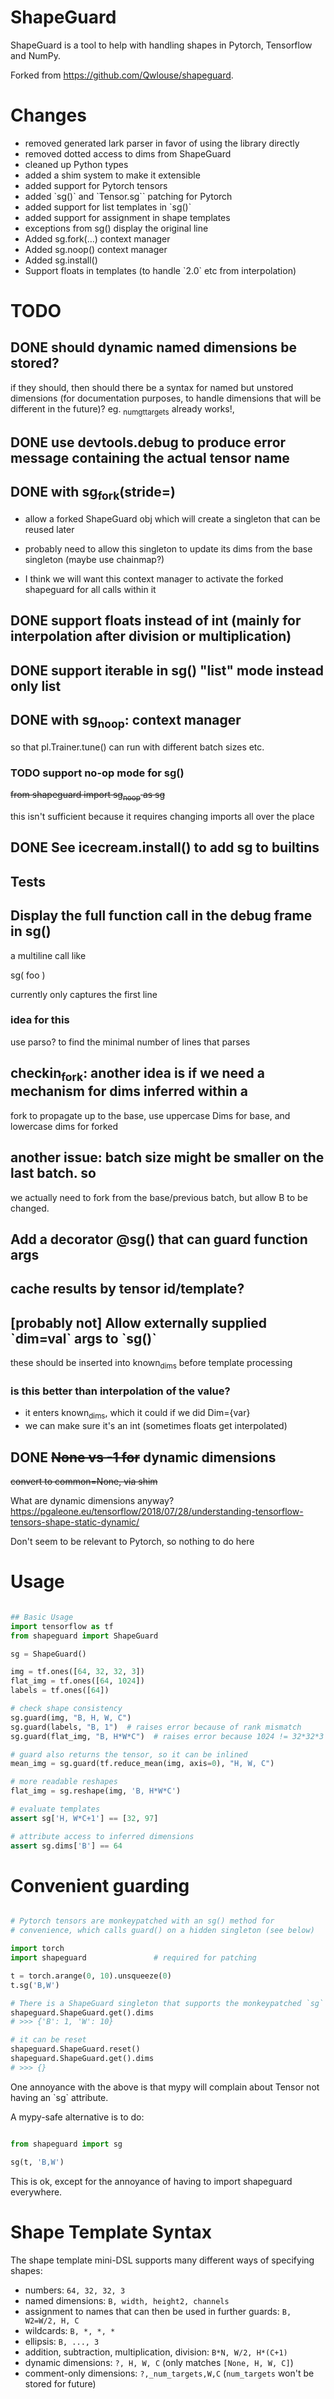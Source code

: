 * ShapeGuard

ShapeGuard is a tool to help with handling shapes in Pytorch, Tensorflow and NumPy.

Forked from https://github.com/Qwlouse/shapeguard.

* Changes

- removed generated lark parser in favor of using the library directly
- removed dotted access to dims from ShapeGuard
- cleaned up Python types
- added a shim system to make it extensible
- added support for Pytorch tensors
- added `sg()` and `Tensor.sg`` patching for Pytorch
- added support for list templates in `sg()`
- added support for assignment in shape templates
- exceptions from sg() display the original line
- Added sg.fork(...) context manager
- Added sg.noop() context manager
- Added sg.install()
- Support floats in templates (to handle `2.0` etc from interpolation)


* TODO

** DONE should dynamic named dimensions be stored?
   if they should, then should there be a syntax for named but
   unstored dimensions (for documentation purposes, to handle
   dimensions that will be different in the future)?
   eg. _num_gt_targets already works!,
** DONE use devtools.debug to produce error message containing the actual tensor name
** DONE with sg_fork(stride=)

   - allow a forked ShapeGuard obj which will create a singleton that
     can be reused later

   - probably need to allow this singleton to update its dims from the
     base singleton (maybe use chainmap?)

   - I think we will want this context manager to activate the forked
     shapeguard for all calls within it

** DONE support floats instead of int (mainly for interpolation after division or multiplication)
** DONE support iterable in sg() "list" mode instead only list
** DONE with sg_noop: context manager

   so that pl.Trainer.tune() can run with different batch sizes etc.

*** TODO support no-op mode for sg()

    +from shapeguard import sg_noop as sg+

    this isn't sufficient because it requires changing imports all over
    the place

** DONE See icecream.install() to add sg to builtins

** Tests
** Display the full function call in the debug frame in sg()

   a multiline call like

   sg(
      foo
   )

   currently only captures the first line


*** idea for this

    use parso? to find the minimal number of lines that parses

** checkin_fork: another idea is if we need a mechanism for dims inferred within a
    fork to propagate up to the base, use uppercase Dims for base,
    and lowercase dims for forked

** another issue: batch size might be smaller on the last batch. so
   we actually need to fork from the base/previous batch, but allow
   B to be changed.


** Add a decorator @sg() that can guard function args
** cache results by tensor id/template?
** [probably not] Allow externally supplied `dim=val` args to `sg()`
   these should be inserted into known_dims before template processing

*** is this better than interpolation of the value?

    - it enters known_dims, which it could if we did Dim={var}
    - we can make sure it's an int (sometimes floats get interpolated)

** DONE +None vs -1 for+ dynamic dimensions

   +convert to common=None,  via shim+

   What are dynamic dimensions anyway?
   https://pgaleone.eu/tensorflow/2018/07/28/understanding-tensorflow-tensors-shape-static-dynamic/

   Don't seem to be relevant to Pytorch, so nothing to do here

* Usage

#+BEGIN_SRC python

## Basic Usage
import tensorflow as tf
from shapeguard import ShapeGuard

sg = ShapeGuard()

img = tf.ones([64, 32, 32, 3])
flat_img = tf.ones([64, 1024])
labels = tf.ones([64])

# check shape consistency
sg.guard(img, "B, H, W, C")
sg.guard(labels, "B, 1")  # raises error because of rank mismatch
sg.guard(flat_img, "B, H*W*C")  # raises error because 1024 != 32*32*3

# guard also returns the tensor, so it can be inlined
mean_img = sg.guard(tf.reduce_mean(img, axis=0), "H, W, C")

# more readable reshapes
flat_img = sg.reshape(img, 'B, H*W*C')

# evaluate templates
assert sg['H, W*C+1'] == [32, 97]

# attribute access to inferred dimensions
assert sg.dims['B'] == 64
#+END_SRC

* Convenient guarding

  #+BEGIN_SRC python

    # Pytorch tensors are monkeypatched with an sg() method for
    # convenience, which calls guard() on a hidden singleton (see below)

    import torch
    import shapeguard               # required for patching

    t = torch.arange(0, 10).unsqueeze(0)
    t.sg('B,W')

    # There is a ShapeGuard singleton that supports the monkeypatched `sg` method
    shapeguard.ShapeGuard.get().dims
    # >>> {'B': 1, 'W': 10}

    # it can be reset
    shapeguard.ShapeGuard.reset()
    shapeguard.ShapeGuard.get().dims
    # >>> {}

  #+END_SRC

  One annoyance with the above is that mypy will complain about
  Tensor not having an `sg` attribute.

  A mypy-safe alternative is to do:

  #+BEGIN_SRC python

    from shapeguard import sg

    sg(t, 'B,W')

  #+END_SRC

  This is ok, except for the annoyance of having to import shapeguard everywhere.

* Shape Template Syntax
  The shape template mini-DSL supports many different ways of specifying shapes:

 - numbers: ~64, 32, 32, 3~
 - named dimensions: ~B, width, height2, channels~
 - assignment to names that can then be used in further guards: ~B, W2=W/2, H, C~
 - wildcards: ~B, *, *, *~
 - ellipsis: ~B, ..., 3~
 - addition, subtraction, multiplication, division: ~B*N, W/2, H*(C+1)~
 - dynamic dimensions: ~?, H, W, C~  (only matches ~[None, H, W, C]~)
 - comment-only dimensions: ~?,_num_targets,W,C~ (~num_targets~ won't be stored for future)
